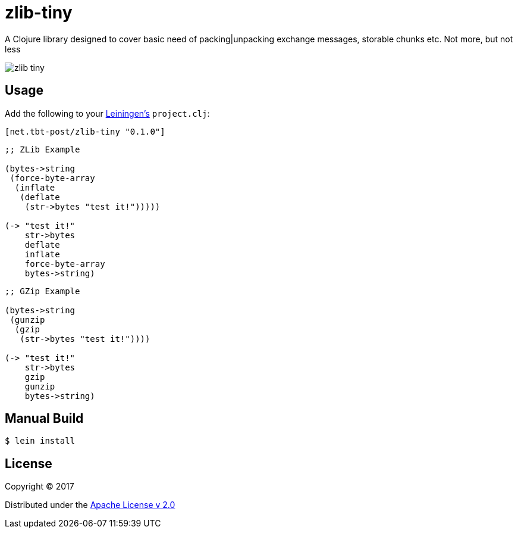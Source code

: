 = zlib-tiny

A Clojure library designed to cover basic need of packing|unpacking exchange messages, storable chunks etc.
Not more, but not less

image:https://img.shields.io/clojars/v/net.tbt-post/zlib-tiny.svg[]

== Usage

Add the following to your http://github.com/technomancy/leiningen[Leiningen's] `project.clj`:

[source,clojure]
----
[net.tbt-post/zlib-tiny "0.1.0"]
----

[source, clojure]
----
;; ZLib Example

(bytes->string
 (force-byte-array
  (inflate
   (deflate
    (str->bytes "test it!")))))

(-> "test it!"
    str->bytes
    deflate
    inflate
    force-byte-array
    bytes->string)
----

[source, clojure]
----
;; GZip Example

(bytes->string
 (gunzip
  (gzip
   (str->bytes "test it!"))))

(-> "test it!"
    str->bytes
    gzip
    gunzip
    bytes->string)
----

== Manual Build

[source,text]
----
$ lein install
----

== License

Copyright © 2017

Distributed under the http://www.apache.org/licenses/LICENSE-2.0[Apache License v 2.0]

